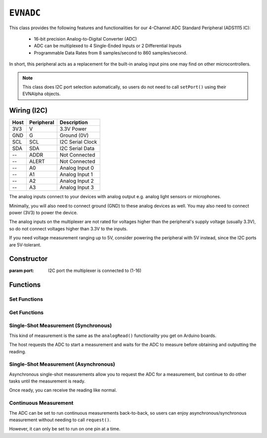``EVNADC``
================

This class provides the following features and functionalities for our 4-Channel ADC Standard Peripheral (ADS1115 IC):

    * 16-bit precision Analog-to-Digital Converter (ADC)
    * ADC can be multiplexed to 4 Single-Ended Inputs or 2 Differential Inputs
    * Programmable Data Rates from 8 samples/second to 860 samples/second.

In short, this peripheral acts as a replacement for the built-in analog input pins one may find on other microcontrollers.

.. note:: This class does I2C port selection automatically, so users do not need to call ``setPort()`` using their EVNAlpha objects.

Wiring (I2C)
------------

====  ==========  ===========
Host  Peripheral  Description
====  ==========  ===========
3V3   V           3.3V Power
GND   G           Ground (0V)
SCL   SCL         I2C Serial Clock
SDA   SDA         I2C Serial Data
 --   ADDR        Not Connected
 --   ALERT       Not Connected
 --   A0          Analog Input 0
 --   A1          Analog Input 1
 --   A2          Analog Input 2
 --   A3          Analog Input 3
====  ==========  ===========

The analog inputs connect to your devices with analog output e.g. analog light sensors or microphones.

Minimally, you will also need to connect ground (GND) to these analog devices as well. You may also need to connect power (3V3) to power the device.

The analog inputs on the multiplexer are not rated for voltages higher than the peripheral's supply voltage (usually 3.3V), so do not connect voltages higher than 3.3V to the inputs.

If you need voltage measurement ranging up to 5V, consider powering the peripheral with 5V instead, since the I2C ports are 5V-tolerant.

Constructor
-----------

.. class:: EVNADC(uint8_t port)

    :param port: I2C port the multiplexer is connected to (1-16)

Functions
---------
.. function:: bool begin()

    Initializes analog multiplexer. Call this function before using the other functions.

    :returns: Boolean indicating whether the multiplexer was successfully initialized. If ``false`` is returned, all other functions will return 0.

Set Functions
"""""""""""""""

.. function:: void setDataRate(EVNADC::data_rate data_rate)

    :param data_rate: Data rate of ADC measurements
    
    * ``EVNADC::data_rate::SPS_8``
    * ``EVNADC::data_rate::SPS_16``
    * ``EVNADC::data_rate::SPS_32``
    * ``EVNADC::data_rate::SPS_64``
    * ``EVNADC::data_rate::SPS_128``
    * ``EVNADC::data_rate::SPS_250``
    * ``EVNADC::data_rate::SPS_475``
    * ``EVNADC::data_rate::SPS_860`` (default)

.. function:: void setRange(EVNADC::range range)

    :param range: Input voltage range of ADC measurements
    
    * ``EVNADC::range::MV_256``
    * ``EVNADC::range::MV_512``
    * ``EVNADC::range::MV_1024``
    * ``EVNADC::range::MV_2048``
    * ``EVNADC::range::MV_4096`` (default)
    * ``EVNADC::range::MV_6144``

Get Functions
"""""""""""""

.. function:: EVNADC::data_rate getDataRate()
    
    :returns: Input voltage range that ADC is set to

.. function:: EVNADC::range getRange()

    :returns: Input voltage range that ADC is set to

Single-Shot Measurement (Synchronous)
""""""""""""""""""""""""""""""""""

This kind of measurement is the same as the ``analogRead()`` functionality you get on Arduino boards.

The host requests the ADC to start a measurement and waits for the ADC to measure before obtaining and outputting the reading.

.. function:: float read(uint8_t pin)

    Reads analog voltage on an input pin

    :param pin: pin to read analog voltage from (0-7). When set from 0-3, the ADC will measure the voltage between pins 0-3 and GND. When set from 4-7, the ADC will measure the voltage between 2 pins:

    * "Pin" 4: Voltage between pin 0 and pin 1
    * "Pin" 5: Voltage between pin 0 and pin 3
    * "Pin" 6: Voltage between pin 1 and pin 3
    * "Pin" 7: Voltage between pin 2 and pin 3

    :returns: analog voltage measured in microvolts (one millionth of a volt)

Single-Shot Measurement (Asynchronous)
""""""""""""""""""""""""""""""""""

Asynchronous single-shot measurements allow you to request the ADC for a measurement, but continue to do other tasks until the measurement is ready.

Once ready, you can receive the reading like normal.

.. function:: bool request(uint8_t pin)

    Requests for analog voltage on an input pin

    :param pin: pin to read analog voltage from (0-7). When set from 0-3, the ADC will measure the voltage between pins 0-3 and GND. When set from 4-7, the ADC will measure the voltage between 2 pins:

    * "Pin" 4: Voltage between pin 0 and pin 1
    * "Pin" 5: Voltage between pin 0 and pin 3
    * "Pin" 6: Voltage between pin 1 and pin 3
    * "Pin" 7: Voltage between pin 2 and pin 3

.. function:: bool ready()

    :returns: Whether requested ADC measurement is ready. If no request has been made, it returns ``true``.

.. function:: float receive(bool blocking = true)

    Receive analog voltage measurement from ADC

    :param blocking: whether to wait until measurement is ready. Defaults to ``true``
    :returns: analog voltage measured in microvolts (one millionth of a volt)

Continuous Measurement
"""""""""""""""""""""""

The ADC can be set to run continuous measurements back-to-back, so users can enjoy asynchronous/synchronous measurement without needing to call ``request()``.

However, it can only be set to run on one pin at a time.

.. function:: void startContinuous(uint8_t pin)
    
    Call this function once to start continuous measurement on a pin.

    To end continuous measurement, call ``read()`` or ``request()`` to set the ADC back to single-measurement mode.

    :param pin: pin to read analog voltage from (0-7). When set from 0-3, the ADC will measure the voltage between pins 0-3 and GND. When set from 4-7, the ADC will measure the voltage between 2 pins:

    * "Pin" 4: Voltage between pin 0 and pin 1
    * "Pin" 5: Voltage between pin 0 and pin 3
    * "Pin" 6: Voltage between pin 1 and pin 3
    * "Pin" 7: Voltage between pin 2 and pin 3

.. function:: bool readyContinuous()

    :returns: Whether new ADC measurement in continuous mode is ready.

.. function:: float readContinuous(bool blocking = true)

    Returns analog voltage measurement from ADC (running in continuous mode)

    :param blocking: whether to wait until measurement is ready. Defaults to ``true``
    :returns: analog voltage measured in microvolts (one millionth of a volt)
